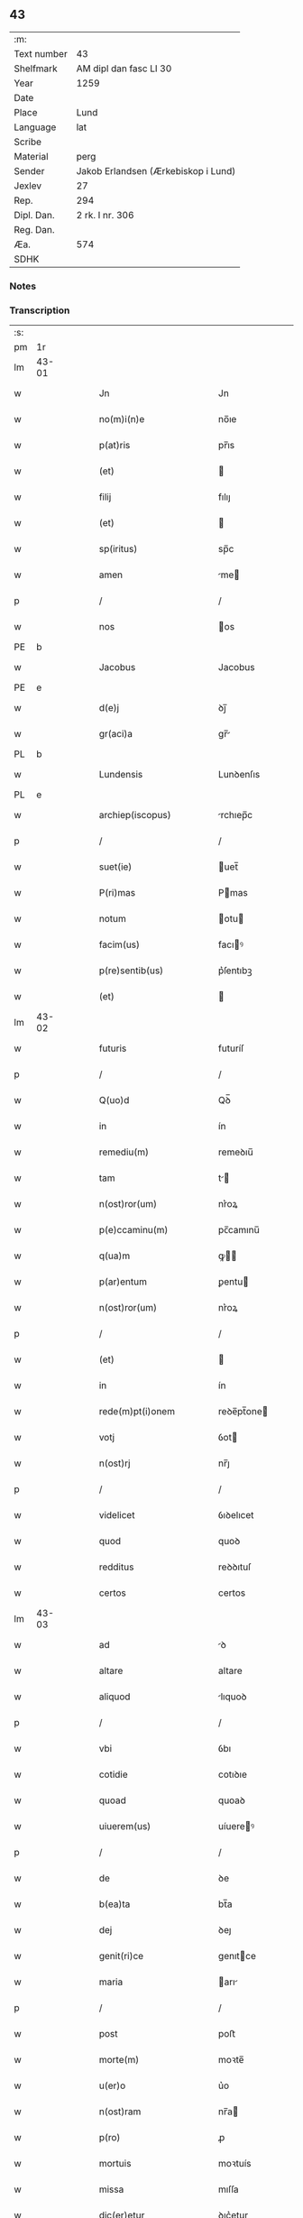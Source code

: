 ** 43
| :m:         |                                     |
| Text number | 43                                  |
| Shelfmark   | AM dipl dan fasc LI 30              |
| Year        | 1259                                |
| Date        |                                     |
| Place       | Lund                                |
| Language    | lat                                 |
| Scribe      |                                     |
| Material    | perg                                |
| Sender      | Jakob Erlandsen (Ærkebiskop i Lund) |
| Jexlev      | 27                                  |
| Rep.        | 294                                 |
| Dipl. Dan.  | 2 rk. I nr. 306                     |
| Reg. Dan.   |                                     |
| Æa.         | 574                                 |
| SDHK        |                                     |

*** Notes


*** Transcription
| :s: |       |   |   |   |   |                                                                       |                                                                 |   |   |   |   |     |   |   |    |             |
| pm  | 1r    |   |   |   |   |                                                                       |                                                                 |   |   |   |   |     |   |   |    |             |
| lm  | 43-01 |   |   |   |   |                                                                       |                                                                 |   |   |   |   |     |   |   |    |             |
| w   |       |   |   |   |   | Jn                                                                    | Jn                                                              |   |   |   |   | lat |   |   |    |       43-01 |
| w   |       |   |   |   |   | no(m)i(n)e                                                            | no̅ıe                                                            |   |   |   |   | lat |   |   |    |       43-01 |
| w   |       |   |   |   |   | p(at)ris                                                              | pr̅ıs                                                            |   |   |   |   | lat |   |   |    |       43-01 |
| w   |       |   |   |   |   | (et)                                                                  |                                                                |   |   |   |   | lat |   |   |    |       43-01 |
| w   |       |   |   |   |   | filij                                                                 | fılıȷ                                                           |   |   |   |   | lat |   |   |    |       43-01 |
| w   |       |   |   |   |   | (et)                                                                  |                                                                |   |   |   |   | lat |   |   |    |       43-01 |
| w   |       |   |   |   |   | sp(iritus)                                                            | sp̅c                                                             |   |   |   |   | lat |   |   |    |       43-01 |
| w   |       |   |   |   |   | amen                                                                  | me                                                            |   |   |   |   | lat |   |   |    |       43-01 |
| p   |       |   |   |   |   | /                                                                     | /                                                               |   |   |   |   | lat |   |   |    |       43-01 |
| w   |       |   |   |   |   | nos                                                                   | os                                                             |   |   |   |   | lat |   |   |    |       43-01 |
| PE  | b     |   |   |   |   |                                                                       |                                                                 |   |   |   |   |     |   |   |    |             |
| w   |       |   |   |   |   | Jacobus                                                               | Jacobus                                                         |   |   |   |   | lat |   |   |    |       43-01 |
| PE  | e     |   |   |   |   |                                                                       |                                                                 |   |   |   |   |     |   |   |    |             |
| w   |       |   |   |   |   | d(e)j                                                                 | ꝺȷ̅                                                              |   |   |   |   | lat |   |   |    |       43-01 |
| w   |       |   |   |   |   | gr(aci)a                                                              | gr̅                                                             |   |   |   |   | lat |   |   |    |       43-01 |
| PL  | b     |   |   |   |   |                                                                       |                                                                 |   |   |   |   |     |   |   |    |             |
| w   |       |   |   |   |   | Lundensis                                                             | Lunꝺenſıs                                                       |   |   |   |   | lat |   |   |    |       43-01 |
| PL  | e     |   |   |   |   |                                                                       |                                                                 |   |   |   |   |     |   |   |    |             |
| w   |       |   |   |   |   | archiep(iscopus)                                                      | rchıep̅c                                                        |   |   |   |   | lat |   |   |    |       43-01 |
| p   |       |   |   |   |   | /                                                                     | /                                                               |   |   |   |   | lat |   |   |    |       43-01 |
| w   |       |   |   |   |   | suet(ie)                                                              | uet̅                                                            |   |   |   |   | lat |   |   |    |       43-01 |
| w   |       |   |   |   |   | P(ri)mas                                                              | Pmas                                                           |   |   |   |   | lat |   |   |    |       43-01 |
| w   |       |   |   |   |   | notum                                                                 | otu                                                           |   |   |   |   | lat |   |   |    |       43-01 |
| w   |       |   |   |   |   | facim(us)                                                             | facıꝰ                                                          |   |   |   |   | lat |   |   |    |       43-01 |
| w   |       |   |   |   |   | p(re)sentib(us)                                                       | p͛ſentıbꝫ                                                        |   |   |   |   | lat |   |   |    |       43-01 |
| w   |       |   |   |   |   | (et)                                                                  |                                                                |   |   |   |   | lat |   |   |    |       43-01 |
| lm  | 43-02 |   |   |   |   |                                                                       |                                                                 |   |   |   |   |     |   |   |    |             |
| w   |       |   |   |   |   | futuris                                                               | futuríſ                                                         |   |   |   |   | lat |   |   |    |       43-02 |
| p   |       |   |   |   |   | /                                                                     | /                                                               |   |   |   |   | lat |   |   |    |       43-02 |
| w   |       |   |   |   |   | Q(uo)d                                                                | Qꝺ̅                                                              |   |   |   |   | lat |   |   |    |       43-02 |
| w   |       |   |   |   |   | in                                                                    | ín                                                              |   |   |   |   | lat |   |   |    |       43-02 |
| w   |       |   |   |   |   | remediu(m)                                                            | remeꝺıu̅                                                         |   |   |   |   | lat |   |   |    |       43-02 |
| w   |       |   |   |   |   | tam                                                                   | t                                                             |   |   |   |   | lat |   |   |    |       43-02 |
| w   |       |   |   |   |   | n(ost)ror(um)                                                         | nr͛oꝝ                                                            |   |   |   |   | lat |   |   |    |       43-02 |
| w   |       |   |   |   |   | p(e)ccaminu(m)                                                        | pc̅camınu̅                                                        |   |   |   |   | lat |   |   |    |       43-02 |
| w   |       |   |   |   |   | q(ua)m                                                                | ꝙ                                                             |   |   |   |   | lat |   |   |    |       43-02 |
| w   |       |   |   |   |   | p(ar)entum                                                            | ꝑentu                                                          |   |   |   |   | lat |   |   |    |       43-02 |
| w   |       |   |   |   |   | n(ost)ror(um)                                                         | nr͛oꝝ                                                            |   |   |   |   | lat |   |   |    |       43-02 |
| p   |       |   |   |   |   | /                                                                     | /                                                               |   |   |   |   | lat |   |   |    |       43-02 |
| w   |       |   |   |   |   | (et)                                                                  |                                                                |   |   |   |   | lat |   |   |    |       43-02 |
| w   |       |   |   |   |   | in                                                                    | ín                                                              |   |   |   |   | lat |   |   |    |       43-02 |
| w   |       |   |   |   |   | rede(m)pt(i)onem                                                      | reꝺe̅pt̅one                                                      |   |   |   |   | lat |   |   |    |       43-02 |
| w   |       |   |   |   |   | votj                                                                  | ỽot                                                            |   |   |   |   | lat |   |   |    |       43-02 |
| w   |       |   |   |   |   | n(ost)rj                                                              | nr̅ȷ                                                             |   |   |   |   | lat |   |   |    |       43-02 |
| p   |       |   |   |   |   | /                                                                     | /                                                               |   |   |   |   | lat |   |   |    |       43-02 |
| w   |       |   |   |   |   | videlicet                                                             | ỽıꝺelıcet                                                       |   |   |   |   | lat |   |   |    |       43-02 |
| w   |       |   |   |   |   | quod                                                                  | quoꝺ                                                            |   |   |   |   | lat |   |   |    |       43-02 |
| w   |       |   |   |   |   | redditus                                                              | reꝺꝺıtuſ                                                        |   |   |   |   | lat |   |   |    |       43-02 |
| w   |       |   |   |   |   | certos                                                                | certos                                                          |   |   |   |   | lat |   |   |    |       43-02 |
| lm  | 43-03 |   |   |   |   |                                                                       |                                                                 |   |   |   |   |     |   |   |    |             |
| w   |       |   |   |   |   | ad                                                                    | ꝺ                                                              |   |   |   |   | lat |   |   |    |       43-03 |
| w   |       |   |   |   |   | altare                                                                | altare                                                          |   |   |   |   | lat |   |   |    |       43-03 |
| w   |       |   |   |   |   | aliquod                                                               | lıquoꝺ                                                         |   |   |   |   | lat |   |   |    |       43-03 |
| p   |       |   |   |   |   | /                                                                     | /                                                               |   |   |   |   | lat |   |   |    |       43-03 |
| w   |       |   |   |   |   | vbi                                                                   | ỽbı                                                             |   |   |   |   | lat |   |   |    |       43-03 |
| w   |       |   |   |   |   | cotidie                                                               | cotıꝺıe                                                         |   |   |   |   | lat |   |   |    |       43-03 |
| w   |       |   |   |   |   | quoad                                                                 | quoaꝺ                                                           |   |   |   |   | lat |   |   | =  |       43-03 |
| w   |       |   |   |   |   | uiuerem(us)                                                           | uíuereꝰ                                                        |   |   |   |   | lat |   |   | == |       43-03 |
| p   |       |   |   |   |   | /                                                                     | /                                                               |   |   |   |   | lat |   |   |    |       43-03 |
| w   |       |   |   |   |   | de                                                                    | ꝺe                                                              |   |   |   |   | lat |   |   |    |       43-03 |
| w   |       |   |   |   |   | b(ea)ta                                                               | bt̅a                                                             |   |   |   |   | lat |   |   |    |       43-03 |
| w   |       |   |   |   |   | dej                                                                   | ꝺeȷ                                                             |   |   |   |   | lat |   |   |    |       43-03 |
| w   |       |   |   |   |   | genit(ri)ce                                                           | genıtce                                                        |   |   |   |   | lat |   |   |    |       43-03 |
| w   |       |   |   |   |   | maria                                                                 | arı                                                           |   |   |   |   | lat |   |   |    |       43-03 |
| p   |       |   |   |   |   | /                                                                     | /                                                               |   |   |   |   | lat |   |   |    |       43-03 |
| w   |       |   |   |   |   | post                                                                  | poﬅ                                                             |   |   |   |   | lat |   |   |    |       43-03 |
| w   |       |   |   |   |   | morte(m)                                                              | moꝛte̅                                                           |   |   |   |   | lat |   |   |    |       43-03 |
| w   |       |   |   |   |   | u(er)o                                                                | u͛o                                                              |   |   |   |   | lat |   |   |    |       43-03 |
| w   |       |   |   |   |   | n(ost)ram                                                             | nr̅a                                                            |   |   |   |   | lat |   |   |    |       43-03 |
| w   |       |   |   |   |   | p(ro)                                                                 | ꝓ                                                               |   |   |   |   | lat |   |   |    |       43-03 |
| w   |       |   |   |   |   | mortuis                                                               | moꝛtuís                                                         |   |   |   |   | lat |   |   |    |       43-03 |
| w   |       |   |   |   |   | missa                                                                 | mıſſa                                                           |   |   |   |   | lat |   |   |    |       43-03 |
| w   |       |   |   |   |   | dic(er)etur                                                           | ꝺıc͛etur                                                         |   |   |   |   | lat |   |   |    |       43-03 |
| p   |       |   |   |   |   | /                                                                     | /                                                               |   |   |   |   | lat |   |   |    |       43-03 |
| w   |       |   |   |   |   | assigna-¦rem(us)                                                      | ſſıgn-¦reꝰ                                                   |   |   |   |   | lat |   |   |    | 43-03—43-04 |
| w   |       |   |   |   |   | ad                                                                    | ꝺ                                                              |   |   |   |   | lat |   |   |    |       43-04 |
| w   |       |   |   |   |   | honore(m)                                                             | honoꝛe̅                                                          |   |   |   |   | lat |   |   |    |       43-04 |
| w   |       |   |   |   |   | (et)                                                                  |                                                                |   |   |   |   | lat |   |   |    |       43-04 |
| w   |       |   |   |   |   | Laude(m)                                                              | Lauꝺe̅                                                           |   |   |   |   | lat |   |   |    |       43-04 |
| w   |       |   |   |   |   | d(e)j                                                                 | ꝺ̅ȷ                                                              |   |   |   |   | lat |   |   |    |       43-04 |
| w   |       |   |   |   |   | (et)                                                                  |                                                                |   |   |   |   | lat |   |   |    |       43-04 |
| w   |       |   |   |   |   | eiusdem                                                               | eıuſꝺe                                                         |   |   |   |   | lat |   |   |    |       43-04 |
| w   |       |   |   |   |   | b(ea)te                                                               | bt̅e                                                             |   |   |   |   | lat |   |   |    |       43-04 |
| w   |       |   |   |   |   | v(ir)ginis                                                            | ỽgínís                                                         |   |   |   |   | lat |   |   |    |       43-04 |
| p   |       |   |   |   |   | /                                                                     | /                                                               |   |   |   |   | lat |   |   |    |       43-04 |
| w   |       |   |   |   |   | ac                                                                    | c                                                              |   |   |   |   | lat |   |   |    |       43-04 |
| w   |       |   |   |   |   | b(ea)tor(um)                                                          | bt̅oꝝ                                                            |   |   |   |   | lat |   |   |    |       43-04 |
| p   |       |   |   |   |   | /                                                                     | /                                                               |   |   |   |   | lat |   |   |    |       43-04 |
| w   |       |   |   |   |   | Laurencij                                                             | Lurencıȷ                                                       |   |   |   |   | lat |   |   |    |       43-04 |
| w   |       |   |   |   |   | m(a)r(tyris)                                                          | r                                                             |   |   |   |   | lat |   |   |    |       43-04 |
| p   |       |   |   |   |   | .                                                                     | .                                                               |   |   |   |   | lat |   |   |    |       43-04 |
| w   |       |   |   |   |   | nicolai                                                               | ıcolaı                                                         |   |   |   |   | lat |   |   |    |       43-04 |
| w   |       |   |   |   |   | (et)                                                                  |                                                                |   |   |   |   | lat |   |   |    |       43-04 |
| w   |       |   |   |   |   | francisci                                                             | francıſcı                                                       |   |   |   |   | lat |   |   |    |       43-04 |
| w   |       |   |   |   |   | confessor(um)                                                         | confeſſoꝝ                                                       |   |   |   |   | lat |   |   |    |       43-04 |
| p   |       |   |   |   |   | .                                                                     | .                                                               |   |   |   |   | lat |   |   |    |       43-04 |
| w   |       |   |   |   |   | kat(er)ine                                                            | kat͛ıne                                                          |   |   |   |   | lat |   |   |    |       43-04 |
| w   |       |   |   |   |   | (et)                                                                  |                                                                |   |   |   |   | lat |   |   |    |       43-04 |
| w   |       |   |   |   |   | clare                                                                 | clare                                                           |   |   |   |   | lat |   |   |    |       43-04 |
| w   |       |   |   |   |   | v(ir)ginum                                                            | ỽgınu                                                         |   |   |   |   | lat |   |   |    |       43-04 |
| lm  | 43-05 |   |   |   |   |                                                                       |                                                                 |   |   |   |   |     |   |   |    |             |
| w   |       |   |   |   |   | atq(ue)                                                               | tqꝫ                                                            |   |   |   |   | lat |   |   |    |       43-05 |
| w   |       |   |   |   |   | alior(um)                                                             | lıoꝝ                                                           |   |   |   |   | lat |   |   |    |       43-05 |
| w   |       |   |   |   |   | pat(ro)nor(um)                                                        | patͦnoꝝ                                                          |   |   |   |   | lat |   |   |    |       43-05 |
| w   |       |   |   |   |   | n(ost)ror(um)                                                         | nr͛oꝝ                                                            |   |   |   |   | lat |   |   |    |       43-05 |
| w   |       |   |   |   |   | (et)                                                                  |                                                                |   |   |   |   | lat |   |   |    |       43-05 |
| w   |       |   |   |   |   | o(mniu)m                                                              | o̅                                                              |   |   |   |   | lat |   |   |    |       43-05 |
| w   |       |   |   |   |   | s(an)c(t)or(um)                                                       | ſc̅oꝝ                                                            |   |   |   |   | lat |   |   |    |       43-05 |
| p   |       |   |   |   |   | /                                                                     | /                                                               |   |   |   |   | lat |   |   |    |       43-05 |
| w   |       |   |   |   |   | monast(er)io                                                          | onaſt͛ıo                                                        |   |   |   |   | lat |   |   |    |       43-05 |
| w   |       |   |   |   |   | soror(um)                                                             | soroꝝ                                                           |   |   |   |   | lat |   |   |    |       43-05 |
| w   |       |   |   |   |   | Ordinis                                                               | Orꝺínís                                                         |   |   |   |   | lat |   |   |    |       43-05 |
| w   |       |   |   |   |   | s(an)c(t)i                                                            | ſc̅ı                                                             |   |   |   |   | lat |   |   |    |       43-05 |
| w   |       |   |   |   |   | Damianj                                                               | Damín                                                         |   |   |   |   | lat |   |   |    |       43-05 |
| p   |       |   |   |   |   | /                                                                     | /                                                               |   |   |   |   | lat |   |   |    |       43-05 |
| PL  | b     |   |   |   |   |                                                                       |                                                                 |   |   |   |   |     |   |   |    |             |
| w   |       |   |   |   |   | Roskildis                                                             | Roskılꝺıs                                                       |   |   |   |   | lat |   |   |    |       43-05 |
| PL  | e     |   |   |   |   |                                                                       |                                                                 |   |   |   |   |     |   |   |    |             |
| w   |       |   |   |   |   | reclusar(um)                                                          | recluſaꝝ                                                        |   |   |   |   | lat |   |   |    |       43-05 |
| p   |       |   |   |   |   | /                                                                     | /                                                               |   |   |   |   | lat |   |   |    |       43-05 |
| w   |       |   |   |   |   | om(n)ia                                                               | om̅ıa                                                            |   |   |   |   | lat |   |   |    |       43-05 |
| w   |       |   |   |   |   | bona                                                                  | bona                                                            |   |   |   |   | lat |   |   |    |       43-05 |
| w   |       |   |   |   |   | n(ost)ra                                                              | nr̅a                                                             |   |   |   |   | lat |   |   |    |       43-05 |
| w   |       |   |   |   |   | mob(i)lia                                                             | obl̅ıa                                                          |   |   |   |   | lat |   |   |    |       43-05 |
| w   |       |   |   |   |   | (et)                                                                  |                                                                |   |   |   |   | lat |   |   |    |       43-05 |
| w   |       |   |   |   |   | i(n)mob(i)lia                                                         | ı̅mobl̅ıa                                                         |   |   |   |   | lat |   |   |    |       43-05 |
| lm  | 43-06 |   |   |   |   |                                                                       |                                                                 |   |   |   |   |     |   |   |    |             |
| w   |       |   |   |   |   | que                                                                   | que                                                             |   |   |   |   | lat |   |   |    |       43-06 |
| w   |       |   |   |   |   | titulo                                                                | tıtulo                                                          |   |   |   |   | lat |   |   |    |       43-06 |
| w   |       |   |   |   |   | p(er)mutat(i)o(n)is                                                   | ꝑmutat̅oıs                                                       |   |   |   |   | lat |   |   |    |       43-06 |
| w   |       |   |   |   |   | pro                                                                   | pro                                                             |   |   |   |   | lat |   |   |    |       43-06 |
| w   |       |   |   |   |   | bonis                                                                 | bonís                                                           |   |   |   |   | lat |   |   |    |       43-06 |
| w   |       |   |   |   |   | n(ost)ris                                                             | nr̅ıs                                                            |   |   |   |   | lat |   |   |    |       43-06 |
| w   |       |   |   |   |   | pat(ri)mo(n)ialib(us)                                                 | patmo̅ıalıbꝫ                                                    |   |   |   |   | lat |   |   |    |       43-06 |
| p   |       |   |   |   |   | /                                                                     | /                                                               |   |   |   |   | lat |   |   |    |       43-06 |
| w   |       |   |   |   |   | de                                                                    | ꝺe                                                              |   |   |   |   | lat |   |   |    |       43-06 |
| w   |       |   |   |   |   | d(omi)no                                                              | ꝺn̅o                                                             |   |   |   |   | lat |   |   |    |       43-06 |
| PE  | b     |   |   |   |   |                                                                       |                                                                 |   |   |   |   |     |   |   |    |             |
| w   |       |   |   |   |   | Esb(er)no                                                             | sb̅no                                                           |   |   |   |   | lat |   |   |    |       43-06 |
| w   |       |   |   |   |   | Woghen                                                                | Woghe                                                          |   |   |   |   | lat |   |   |    |       43-06 |
| w   |       |   |   |   |   | sun                                                                   | ſu                                                             |   |   |   |   | lat |   |   |    |       43-06 |
| PE  | e     |   |   |   |   |                                                                       |                                                                 |   |   |   |   |     |   |   |    |             |
| p   |       |   |   |   |   | /                                                                     | /                                                               |   |   |   |   | lat |   |   |    |       43-06 |
| w   |       |   |   |   |   | i(n)                                                                  | ı̅                                                               |   |   |   |   | lat |   |   |    |       43-06 |
| w   |       |   |   |   |   | dyocesi                                                               | ꝺẏoceſı                                                         |   |   |   |   | lat |   |   |    |       43-06 |
| PL  | b     |   |   |   |   |                                                                       |                                                                 |   |   |   |   |     |   |   |    |             |
| w   |       |   |   |   |   | Roskilden(si)                                                         | Roskılꝺe̅                                                       |   |   |   |   | lat |   |   |    |       43-06 |
| PL  | e     |   |   |   |   |                                                                       |                                                                 |   |   |   |   |     |   |   |    |             |
| p   |       |   |   |   |   | /                                                                     | /                                                               |   |   |   |   | lat |   |   |    |       43-06 |
| w   |       |   |   |   |   | Jn                                                                    | Jn                                                              |   |   |   |   | lat |   |   |    |       43-06 |
| PL  | b     |   |   |   |   |                                                                       |                                                                 |   |   |   |   |     |   |   |    |             |
| w   |       |   |   |   |   | Flackæbiargsh(eret)                                                   | Flackæbıargſh͛                                                  |   |   |   |   | lat |   |   |    |       43-06 |
| PL  | e     |   |   |   |   |                                                                       |                                                                 |   |   |   |   |     |   |   |    |             |
| p   |       |   |   |   |   | /                                                                     | /                                                               |   |   |   |   | lat |   |   |    |       43-06 |
| w   |       |   |   |   |   | !silicet¡                                                             | !ſılıcet¡                                                       |   |   |   |   | lat |   |   |    |       43-06 |
| p   |       |   |   |   |   | /                                                                     | /                                                               |   |   |   |   | lat |   |   |    |       43-06 |
| lm  | 43-07 |   |   |   |   |                                                                       |                                                                 |   |   |   |   |     |   |   |    |             |
| PL  | b     |   |   |   |   |                                                                       |                                                                 |   |   |   |   |     |   |   |    |             |
| w   |       |   |   |   |   | Walængswith                                                           | Walængswıth                                                     |   |   |   |   | lat |   |   |    |       43-07 |
| PL  | e     |   |   |   |   |                                                                       |                                                                 |   |   |   |   |     |   |   |    |             |
| w   |       |   |   |   |   | cum                                                                   | cu                                                             |   |   |   |   | lat |   |   |    |       43-07 |
| w   |       |   |   |   |   | molendino                                                             | molenꝺíno                                                       |   |   |   |   | lat |   |   |    |       43-07 |
| w   |       |   |   |   |   | ibidem                                                                | ıbıꝺe                                                          |   |   |   |   | lat |   |   |    |       43-07 |
| w   |       |   |   |   |   | sito                                                                  | ſıto                                                            |   |   |   |   | lat |   |   |    |       43-07 |
| p   |       |   |   |   |   | /                                                                     | /                                                               |   |   |   |   | lat |   |   |    |       43-07 |
| PL  | b     |   |   |   |   |                                                                       |                                                                 |   |   |   |   |     |   |   |    |             |
| w   |       |   |   |   |   | Wiflæthorp                                                            | Wıflæthoꝛp                                                      |   |   |   |   | lat |   |   |    |       43-07 |
| PL  | e     |   |   |   |   |                                                                       |                                                                 |   |   |   |   |     |   |   |    |             |
| p   |       |   |   |   |   | .                                                                     | .                                                               |   |   |   |   | lat |   |   |    |       43-07 |
| PL  | b     |   |   |   |   |                                                                       |                                                                 |   |   |   |   |     |   |   |    |             |
| w   |       |   |   |   |   | Lund                                                                  | Lunꝺ                                                            |   |   |   |   | lat |   |   |    |       43-07 |
| PL  | e     |   |   |   |   |                                                                       |                                                                 |   |   |   |   |     |   |   |    |             |
| p   |       |   |   |   |   | .                                                                     | .                                                               |   |   |   |   | lat |   |   |    |       43-07 |
| PL  | b     |   |   |   |   |                                                                       |                                                                 |   |   |   |   |     |   |   |    |             |
| w   |       |   |   |   |   | hølløsæ                                                               | hølløſæ                                                         |   |   |   |   | lat |   |   |    |       43-07 |
| PL  | e     |   |   |   |   |                                                                       |                                                                 |   |   |   |   |     |   |   |    |             |
| p   |       |   |   |   |   | .                                                                     | .                                                               |   |   |   |   | lat |   |   |    |       43-07 |
| PL  | b     |   |   |   |   |                                                                       |                                                                 |   |   |   |   |     |   |   |    |             |
| w   |       |   |   |   |   | Snesløf                                                               | Sneſløf                                                         |   |   |   |   | lat |   |   |    |       43-07 |
| PL  | e     |   |   |   |   |                                                                       |                                                                 |   |   |   |   |     |   |   |    |             |
| p   |       |   |   |   |   | .                                                                     | .                                                               |   |   |   |   | lat |   |   |    |       43-07 |
| PL  | b     |   |   |   |   |                                                                       |                                                                 |   |   |   |   |     |   |   |    |             |
| w   |       |   |   |   |   | Thorstorp                                                             | Thoꝛſtoꝛp                                                       |   |   |   |   | lat |   |   |    |       43-07 |
| PL  | e     |   |   |   |   |                                                                       |                                                                 |   |   |   |   |     |   |   |    |             |
| p   |       |   |   |   |   | .                                                                     | .                                                               |   |   |   |   | lat |   |   |    |       43-07 |
| PL  | b     |   |   |   |   |                                                                       |                                                                 |   |   |   |   |     |   |   |    |             |
| w   |       |   |   |   |   | Akethorp                                                              | kethoꝛp                                                        |   |   |   |   | lat |   |   |    |       43-07 |
| PL  | e     |   |   |   |   |                                                                       |                                                                 |   |   |   |   |     |   |   |    |             |
| p   |       |   |   |   |   | .                                                                     | .                                                               |   |   |   |   | lat |   |   |    |       43-07 |
| PL  | b     |   |   |   |   |                                                                       |                                                                 |   |   |   |   |     |   |   |    |             |
| w   |       |   |   |   |   | brotæscogh                                                            | brotæſcogh                                                      |   |   |   |   | lat |   |   |    |       43-07 |
| PL  | e     |   |   |   |   |                                                                       |                                                                 |   |   |   |   |     |   |   |    |             |
| p   |       |   |   |   |   | .                                                                     | .                                                               |   |   |   |   | lat |   |   |    |       43-07 |
| PL  | b     |   |   |   |   |                                                                       |                                                                 |   |   |   |   |     |   |   |    |             |
| w   |       |   |   |   |   | flintæthorp                                                           | flíntæthoꝛp                                                     |   |   |   |   | lat |   |   |    |       43-07 |
| PL  | e     |   |   |   |   |                                                                       |                                                                 |   |   |   |   |     |   |   |    |             |
| p   |       |   |   |   |   | .                                                                     | .                                                               |   |   |   |   | lat |   |   |    |       43-07 |
| PL  | b     |   |   |   |   |                                                                       |                                                                 |   |   |   |   |     |   |   |    |             |
| w   |       |   |   |   |   | Lynd-¦holm                                                            | Lẏnd-¦hol                                                      |   |   |   |   | lat |   |   |    | 43-07—43-08 |
| PL  | e     |   |   |   |   |                                                                       |                                                                 |   |   |   |   |     |   |   |    |             |
| p   |       |   |   |   |   |                                                                      |                                                                |   |   |   |   | lat |   |   |    |       43-08 |
| w   |       |   |   |   |   | adepti                                                                | ꝺeptí                                                          |   |   |   |   | lat |   |   |    |       43-08 |
| w   |       |   |   |   |   | sum(us)                                                               | ſuꝰ                                                            |   |   |   |   | lat |   |   |    |       43-08 |
| w   |       |   |   |   |   | conferim(us)                                                          | conferıꝰ                                                       |   |   |   |   | lat |   |   |    |       43-08 |
| w   |       |   |   |   |   | (et)                                                                  |                                                                |   |   |   |   | lat |   |   |    |       43-08 |
| w   |       |   |   |   |   | scøtamus                                                              | ſcøtmus                                                        |   |   |   |   | lat |   |   |    |       43-08 |
| w   |       |   |   |   |   | siue                                                                  | ſıue                                                            |   |   |   |   | lat |   |   |    |       43-08 |
| w   |       |   |   |   |   | p(er)                                                                 | ꝑ                                                               |   |   |   |   | lat |   |   |    |       43-08 |
| w   |       |   |   |   |   | scøtat(i)onem                                                         | ſcøtt̅one                                                      |   |   |   |   | lat |   |   |    |       43-08 |
| w   |       |   |   |   |   | tradimus                                                              | traꝺımus                                                        |   |   |   |   | lat |   |   |    |       43-08 |
| w   |       |   |   |   |   | iure                                                                  | ıure                                                            |   |   |   |   | lat |   |   |    |       43-08 |
| w   |       |   |   |   |   | p(er)petuo                                                            | ꝑpetuo                                                          |   |   |   |   | lat |   |   |    |       43-08 |
| w   |       |   |   |   |   | possid(e)nda                                                          | poſſıꝺn̅ꝺ                                                       |   |   |   |   | lat |   |   |    |       43-08 |
| p   |       |   |   |   |   | /                                                                     | /                                                               |   |   |   |   | lat |   |   |    |       43-08 |
| w   |       |   |   |   |   | Tali                                                                  | Tlı                                                            |   |   |   |   | lat |   |   |    |       43-08 |
| w   |       |   |   |   |   | condit(i)one                                                          | conꝺıt̅one                                                       |   |   |   |   | lat |   |   |    |       43-08 |
| w   |       |   |   |   |   | int(er)posita                                                         | ınt͛poſıta                                                       |   |   |   |   | lat |   |   |    |       43-08 |
| p   |       |   |   |   |   | /                                                                     | /                                                               |   |   |   |   | lat |   |   |    |       43-08 |
| w   |       |   |   |   |   | vt                                                                    | ỽt                                                              |   |   |   |   | lat |   |   | =  |       43-08 |
| w   |       |   |   |   |   | tam                                                                   | t                                                             |   |   |   |   | lat |   |   | == |       43-08 |
| w   |       |   |   |   |   | fr(atr)es                                                             | fr͛es                                                            |   |   |   |   | lat |   |   |    |       43-08 |
| lm  | 43-09 |   |   |   |   |                                                                       |                                                                 |   |   |   |   |     |   |   |    |             |
| w   |       |   |   |   |   | de                                                                    | ꝺe                                                              |   |   |   |   | lat |   |   |    |       43-09 |
| w   |       |   |   |   |   | ordine                                                                | oꝛꝺíne                                                          |   |   |   |   | lat |   |   |    |       43-09 |
| w   |       |   |   |   |   | minor(um)                                                             | ınoꝝ                                                           |   |   |   |   | lat |   |   |    |       43-09 |
| p   |       |   |   |   |   | /                                                                     | /                                                               |   |   |   |   | lat |   |   |    |       43-09 |
| w   |       |   |   |   |   | seu                                                                   | ſeu                                                             |   |   |   |   | lat |   |   |    |       43-09 |
| w   |       |   |   |   |   | capp(e)llani                                                          | call̅aní                                                        |   |   |   |   | lat |   |   |    |       43-09 |
| w   |       |   |   |   |   | quicu(m)q(ue)                                                         | quıcu̅qꝫ                                                         |   |   |   |   | lat |   |   |    |       43-09 |
| w   |       |   |   |   |   | in                                                                    | ın                                                              |   |   |   |   | lat |   |   |    |       43-09 |
| w   |       |   |   |   |   | d(i)c(t)o                                                             | ꝺc̅o                                                             |   |   |   |   | lat |   |   |    |       43-09 |
| w   |       |   |   |   |   | monast(er)io                                                          | monaſt͛ıo                                                        |   |   |   |   | lat |   |   |    |       43-09 |
| w   |       |   |   |   |   | celebrantes                                                           | celebranteſ                                                     |   |   |   |   | lat |   |   |    |       43-09 |
| p   |       |   |   |   |   | /                                                                     | /                                                               |   |   |   |   | lat |   |   |    |       43-09 |
| w   |       |   |   |   |   | q(ua)m                                                                | q                                                             |   |   |   |   | lat |   |   |    |       43-09 |
| w   |       |   |   |   |   | sorores                                                               | ſoroꝛeſ                                                         |   |   |   |   | lat |   |   |    |       43-09 |
| w   |       |   |   |   |   | ip(s)e                                                                | ıp̅e                                                             |   |   |   |   | lat |   |   |    |       43-09 |
| w   |       |   |   |   |   | i(n)                                                                  | ı̅                                                               |   |   |   |   | lat |   |   |    |       43-09 |
| w   |       |   |   |   |   | missis                                                                | ıſſıs                                                          |   |   |   |   | lat |   |   |    |       43-09 |
| w   |       |   |   |   |   | pec(u)liarib(us)                                                      | pecl̅ıarıbꝫ                                                      |   |   |   |   | lat |   |   |    |       43-09 |
| p   |       |   |   |   |   | /                                                                     | /                                                               |   |   |   |   | lat |   |   |    |       43-09 |
| w   |       |   |   |   |   | v(e)l                                                                 | ỽl̅                                                              |   |   |   |   | lat |   |   |    |       43-09 |
| w   |       |   |   |   |   | (con)uentualib(us)                                                    | ꝯuentualıbꝫ                                                     |   |   |   |   | lat |   |   |    |       43-09 |
| w   |       |   |   |   |   | n(ost)ri                                                              | nr̅ı                                                             |   |   |   |   | lat |   |   |    |       43-09 |
| w   |       |   |   |   |   | memori-¦am                                                            | memoꝛí-¦                                                      |   |   |   |   | lat |   |   |    | 43-09—43-10 |
| w   |       |   |   |   |   | tam                                                                   | t                                                             |   |   |   |   | lat |   |   |    |       43-10 |
| w   |       |   |   |   |   | i(n)                                                                  | ı̅                                                               |   |   |   |   | lat |   |   |    |       43-10 |
| w   |       |   |   |   |   | uita                                                                  | uít                                                            |   |   |   |   | lat |   |   |    |       43-10 |
| w   |       |   |   |   |   | q(ua)m                                                                | q                                                             |   |   |   |   | lat |   |   |    |       43-10 |
| w   |       |   |   |   |   | post                                                                  | poﬅ                                                             |   |   |   |   | lat |   |   |    |       43-10 |
| w   |       |   |   |   |   | morte(m)                                                              | moꝛte̅                                                           |   |   |   |   | lat |   |   |    |       43-10 |
| w   |       |   |   |   |   | h(abe)re                                                              | hr̅e                                                             |   |   |   |   | lat |   |   |    |       43-10 |
| w   |       |   |   |   |   | studeant                                                              | ﬅuꝺent                                                         |   |   |   |   | lat |   |   |    |       43-10 |
| w   |       |   |   |   |   | i(n)                                                                  | ı̅                                                               |   |   |   |   | lat |   |   |    |       43-10 |
| w   |       |   |   |   |   | canone                                                                | canone                                                          |   |   |   |   | lat |   |   |    |       43-10 |
| w   |       |   |   |   |   | incessant(er)                                                         | ínceſſant͛                                                       |   |   |   |   | lat |   |   |    |       43-10 |
| p   |       |   |   |   |   | .                                                                     | .                                                               |   |   |   |   | lat |   |   |    |       43-10 |
| w   |       |   |   |   |   | ac                                                                    | c                                                              |   |   |   |   | lat |   |   |    |       43-10 |
| w   |       |   |   |   |   | eciam                                                                 | ecı                                                           |   |   |   |   | lat |   |   |    |       43-10 |
| w   |       |   |   |   |   | i(n)                                                                  | ı̅                                                               |   |   |   |   | lat |   |   |    |       43-10 |
| w   |       |   |   |   |   | coll(e)cta                                                            | coll̅a                                                          |   |   |   |   | lat |   |   |    |       43-10 |
| w   |       |   |   |   |   | aliqua                                                                | lıqua                                                          |   |   |   |   | lat |   |   |    |       43-10 |
| w   |       |   |   |   |   | Sp(eci)ali                                                            | Sp̅alí                                                           |   |   |   |   | lat |   |   |    |       43-10 |
| w   |       |   |   |   |   | quando                                                                | quanꝺo                                                          |   |   |   |   | lat |   |   |    |       43-10 |
| w   |       |   |   |   |   | possunt                                                               | poſſunt                                                         |   |   |   |   | lat |   |   |    |       43-10 |
| w   |       |   |   |   |   | (et)                                                                  |                                                                |   |   |   |   | lat |   |   |    |       43-10 |
| w   |       |   |   |   |   | ordinarij                                                             | oꝛꝺínaríȷ                                                       |   |   |   |   | lat |   |   |    |       43-10 |
| w   |       |   |   |   |   | eor(um)                                                               | eoꝝ                                                             |   |   |   |   | lat |   |   |    |       43-10 |
| w   |       |   |   |   |   | no-¦tula                                                              | no-¦tula                                                        |   |   |   |   | lat |   |   |    | 43-10—43-11 |
| w   |       |   |   |   |   | no(n)                                                                 | no̅                                                              |   |   |   |   | lat |   |   |    |       43-11 |
| w   |       |   |   |   |   | repugnat                                                              | repugnat                                                        |   |   |   |   | lat |   |   |    |       43-11 |
| p   |       |   |   |   |   | .                                                                     | .                                                               |   |   |   |   | lat |   |   |    |       43-11 |
| w   |       |   |   |   |   | necno(n)                                                              | ecno̅                                                           |   |   |   |   | lat |   |   |    |       43-11 |
| w   |       |   |   |   |   | eciam                                                                 | ecıa                                                           |   |   |   |   | lat |   |   |    |       43-11 |
| w   |       |   |   |   |   | vt                                                                    | ỽt                                                              |   |   |   |   | lat |   |   |    |       43-11 |
| w   |       |   |   |   |   | q(ua)n(do)                                                            | qn̅                                                              |   |   |   |   | lat |   |   |    |       43-11 |
| w   |       |   |   |   |   | possunt                                                               | poſſunt                                                         |   |   |   |   | lat |   |   |    |       43-11 |
| w   |       |   |   |   |   | p(re)textu                                                            | p͛textu                                                          |   |   |   |   | lat |   |   |    |       43-11 |
| w   |       |   |   |   |   | d(i)c(t)e                                                             | ꝺc̅e                                                             |   |   |   |   | lat |   |   |    |       43-11 |
| w   |       |   |   |   |   | elemosine                                                             | elemoſíne                                                       |   |   |   |   | lat |   |   |    |       43-11 |
| p   |       |   |   |   |   | /                                                                     | /                                                               |   |   |   |   | lat |   |   |    |       43-11 |
| w   |       |   |   |   |   | ac                                                                    | c                                                              |   |   |   |   | lat |   |   |    |       43-11 |
| w   |       |   |   |   |   | votj                                                                  | ỽot                                                            |   |   |   |   | lat |   |   |    |       43-11 |
| w   |       |   |   |   |   | n(ost)rj                                                              | nr̅ȷ                                                             |   |   |   |   | lat |   |   |    |       43-11 |
| w   |       |   |   |   |   | sup(ra)d(i)c(t)j                                                      | ſupꝺc̅ȷ                                                         |   |   |   |   | lat |   |   |    |       43-11 |
| p   |       |   |   |   |   | /                                                                     | /                                                               |   |   |   |   | lat |   |   |    |       43-11 |
| w   |       |   |   |   |   | cui(us)                                                               | cuıꝰ                                                            |   |   |   |   | lat |   |   |    |       43-11 |
| w   |       |   |   |   |   | complendi                                                             | complenꝺí                                                       |   |   |   |   | lat |   |   |    |       43-11 |
| w   |       |   |   |   |   | q(ua)ntum                                                             | qntu                                                          |   |   |   |   | lat |   |   |    |       43-11 |
| w   |       |   |   |   |   | possunt                                                               | poſſunt                                                         |   |   |   |   | lat |   |   |    |       43-11 |
| w   |       |   |   |   |   | desid(er)iu(m)                                                        | ꝺeſıꝺ͛ıu̅                                                         |   |   |   |   | lat |   |   |    |       43-11 |
| lm  | 43-12 |   |   |   |   |                                                                       |                                                                 |   |   |   |   |     |   |   |    |             |
| w   |       |   |   |   |   | eos                                                                   | eos                                                             |   |   |   |   | lat |   |   |    |       43-12 |
| w   |       |   |   |   |   | h(abe)re                                                              | hr̅e                                                             |   |   |   |   | lat |   |   |    |       43-12 |
| p   |       |   |   |   |   | .                                                                     | .                                                               |   |   |   |   | lat |   |   |    |       43-12 |
| w   |       |   |   |   |   | p(er)                                                                 | ꝑ                                                               |   |   |   |   | lat |   |   |    |       43-12 |
| w   |       |   |   |   |   | d(omi)n(u)m                                                           | ꝺn̅                                                             |   |   |   |   | lat |   |   |    |       43-12 |
| w   |       |   |   |   |   | ih(esu)m                                                              | ıh̅                                                             |   |   |   |   | lat |   |   |    |       43-12 |
| w   |       |   |   |   |   | attenci(us)                                                           | ttencı                                                        |   |   |   |   | lat |   |   |    |       43-12 |
| w   |       |   |   |   |   | obsecramus                                                            | obſecramus                                                      |   |   |   |   | lat |   |   |    |       43-12 |
| p   |       |   |   |   |   |                                                                      |                                                                |   |   |   |   | lat |   |   |    |       43-12 |
| w   |       |   |   |   |   | missam                                                                | ıſſa                                                          |   |   |   |   | lat |   |   |    |       43-12 |
| w   |       |   |   |   |   | de                                                                    | ꝺe                                                              |   |   |   |   | lat |   |   |    |       43-12 |
| w   |       |   |   |   |   | b(ea)ta                                                               | bt̅a                                                             |   |   |   |   | lat |   |   |    |       43-12 |
| w   |       |   |   |   |   | v(ir)gine                                                             | ỽgıne                                                          |   |   |   |   | lat |   |   |    |       43-12 |
| w   |       |   |   |   |   | maria                                                                 | aría                                                           |   |   |   |   | lat |   |   |    |       43-12 |
| w   |       |   |   |   |   | in                                                                    | ín                                                              |   |   |   |   | lat |   |   |    |       43-12 |
| w   |       |   |   |   |   | vita                                                                  | ỽıt                                                            |   |   |   |   | lat |   |   |    |       43-12 |
| w   |       |   |   |   |   | n(ost)ra                                                              | nr̅a                                                             |   |   |   |   | lat |   |   |    |       43-12 |
| w   |       |   |   |   |   | cu(m)                                                                 | cu̅                                                              |   |   |   |   | lat |   |   |    |       43-12 |
| w   |       |   |   |   |   | Sp(eci)ali                                                            | Sp̅alı                                                           |   |   |   |   | lat |   |   |    |       43-12 |
| w   |       |   |   |   |   | coll(e)cta                                                            | coll̅a                                                          |   |   |   |   | lat |   |   |    |       43-12 |
| p   |       |   |   |   |   | /                                                                     | /                                                               |   |   |   |   | lat |   |   |    |       43-12 |
| w   |       |   |   |   |   | pro                                                                   | pro                                                             |   |   |   |   | lat |   |   |    |       43-12 |
| w   |       |   |   |   |   | statu                                                                 | ﬅatu                                                            |   |   |   |   | lat |   |   |    |       43-12 |
| w   |       |   |   |   |   | n(ost)ro                                                              | nr͛o                                                             |   |   |   |   | lat |   |   |    |       43-12 |
| w   |       |   |   |   |   | in                                                                    | ín                                                              |   |   |   |   | lat |   |   |    |       43-12 |
| w   |       |   |   |   |   | incolatu                                                              | íncolatu                                                        |   |   |   |   | lat |   |   |    |       43-12 |
| w   |       |   |   |   |   | huj(us)                                                               | huȷꝰ                                                            |   |   |   |   | lat |   |   |    |       43-12 |
| w   |       |   |   |   |   | mi-¦serie                                                             | mí-¦ſerıe                                                       |   |   |   |   | lat |   |   |    | 43-12—43-13 |
| p   |       |   |   |   |   | /                                                                     | /                                                               |   |   |   |   | lat |   |   |    |       43-13 |
| w   |       |   |   |   |   | (et)                                                                  |                                                                |   |   |   |   | lat |   |   |    |       43-13 |
| w   |       |   |   |   |   | p(os)t                                                                | ptꝰ                                                             |   |   |   |   | lat |   |   |    |       43-13 |
| w   |       |   |   |   |   | mortem                                                                | moꝛte                                                          |   |   |   |   | lat |   |   |    |       43-13 |
| w   |       |   |   |   |   | n(ost)ram                                                             | nr͛a                                                            |   |   |   |   | lat |   |   |    |       43-13 |
| w   |       |   |   |   |   | pro                                                                   | pro                                                             |   |   |   |   | lat |   |   |    |       43-13 |
| w   |       |   |   |   |   | anima                                                                 | níma                                                           |   |   |   |   | lat |   |   |    |       43-13 |
| w   |       |   |   |   |   | n(ost)ra                                                              | nr̅a                                                             |   |   |   |   | lat |   |   |    |       43-13 |
| w   |       |   |   |   |   | (et)                                                                  |                                                                |   |   |   |   | lat |   |   |    |       43-13 |
| w   |       |   |   |   |   | p(ar)entum                                                            | ꝑentu                                                          |   |   |   |   | lat |   |   |    |       43-13 |
| w   |       |   |   |   |   | n(ost)ror(um)                                                         | nɼ̅oꝝ                                                            |   |   |   |   | lat |   |   |    |       43-13 |
| w   |       |   |   |   |   | studeant                                                              | ﬅuꝺeant                                                         |   |   |   |   | lat |   |   |    |       43-13 |
| w   |       |   |   |   |   | celebrare                                                             | celebrare                                                       |   |   |   |   | lat |   |   |    |       43-13 |
| p   |       |   |   |   |   | /                                                                     | /                                                               |   |   |   |   | lat |   |   |    |       43-13 |
| w   |       |   |   |   |   | (et)                                                                  |                                                                |   |   |   |   | lat |   |   |    |       43-13 |
| w   |       |   |   |   |   | vt                                                                    | ỽt                                                              |   |   |   |   | lat |   |   |    |       43-13 |
| w   |       |   |   |   |   | eciam                                                                 | ecı                                                           |   |   |   |   | lat |   |   |    |       43-13 |
| w   |       |   |   |   |   | el(emosin)as                                                          | el̅as                                                            |   |   |   |   | lat |   |   |    |       43-13 |
| w   |       |   |   |   |   | paup(er)ib(us)                                                        | puꝑıbꝫ                                                         |   |   |   |   | lat |   |   |    |       43-13 |
| w   |       |   |   |   |   | ex                                                                    | ex                                                              |   |   |   |   | lat |   |   |    |       43-13 |
| w   |       |   |   |   |   | p(re)d(i)c(t)is                                                       | p͛ꝺc̅ıs                                                           |   |   |   |   | lat |   |   |    |       43-13 |
| w   |       |   |   |   |   | bonis                                                                 | bonís                                                           |   |   |   |   | lat |   |   |    |       43-13 |
| w   |       |   |   |   |   | eo                                                                    | eo                                                              |   |   |   |   | lat |   |   | =  |       43-13 |
| w   |       |   |   |   |   | largi(us)                                                             | largı᷒                                                           |   |   |   |   | lat |   |   | == |       43-13 |
| lm  | 43-14 |   |   |   |   |                                                                       |                                                                 |   |   |   |   |     |   |   |    |             |
| w   |       |   |   |   |   | quo                                                                   | quo                                                             |   |   |   |   | lat |   |   |    |       43-14 |
| w   |       |   |   |   |   | eis                                                                   | eıſ                                                             |   |   |   |   | lat |   |   |    |       43-14 |
| w   |       |   |   |   |   | ult(ra)                                                               | ult                                                            |   |   |   |   | lat |   |   |    |       43-14 |
| w   |       |   |   |   |   | n(e)c(ess)itatem                                                      | nc̅cıtte                                                       |   |   |   |   | lat |   |   |    |       43-14 |
| w   |       |   |   |   |   | exp(e)nsarum                                                          | expn̅ſaru                                                       |   |   |   |   | lat |   |   |    |       43-14 |
| w   |       |   |   |   |   | sufficienciu(m)                                                       | ſuffıcıencıu̅                                                    |   |   |   |   | lat |   |   |    |       43-14 |
| w   |       |   |   |   |   | ad                                                                    | ꝺ                                                              |   |   |   |   | lat |   |   |    |       43-14 |
| w   |       |   |   |   |   | d(i)c(tu)m                                                            | ꝺc̅                                                             |   |   |   |   | lat |   |   |    |       43-14 |
| w   |       |   |   |   |   | uotum                                                                 | uotu                                                           |   |   |   |   | lat |   |   |    |       43-14 |
| w   |       |   |   |   |   | co(m)plendum                                                          | co̅plenꝺu                                                       |   |   |   |   | lat |   |   |    |       43-14 |
| w   |       |   |   |   |   | in                                                                    | ín                                                              |   |   |   |   | lat |   |   |    |       43-14 |
| w   |       |   |   |   |   | eisdem                                                                | eıſꝺe                                                          |   |   |   |   | lat |   |   |    |       43-14 |
| w   |       |   |   |   |   | bonis                                                                 | bonís                                                           |   |   |   |   | lat |   |   |    |       43-14 |
| w   |       |   |   |   |   | prouidere                                                             | prouıꝺere                                                       |   |   |   |   | lat |   |   |    |       43-14 |
| w   |       |   |   |   |   | curauimus                                                             | curuímus                                                       |   |   |   |   | lat |   |   |    |       43-14 |
| p   |       |   |   |   |   | /                                                                     | /                                                               |   |   |   |   | lat |   |   |    |       43-14 |
| w   |       |   |   |   |   | imp(er)tirj                                                           | ımꝑtır                                                         |   |   |   |   | lat |   |   |    |       43-14 |
| w   |       |   |   |   |   | pro                                                                   | pro                                                             |   |   |   |   | lat |   |   |    |       43-14 |
| w   |       |   |   |   |   | pos-¦se                                                               | poſ-¦ſe                                                         |   |   |   |   | lat |   |   |    | 43-14—43-15 |
| w   |       |   |   |   |   | satagant                                                              | ſatagant                                                        |   |   |   |   | lat |   |   |    |       43-15 |
| p   |       |   |   |   |   | /                                                                     | /                                                               |   |   |   |   | lat |   |   |    |       43-15 |
| w   |       |   |   |   |   | in                                                                    | ın                                                              |   |   |   |   | lat |   |   |    |       43-15 |
| w   |       |   |   |   |   | tantu(m)                                                              | tantu̅                                                           |   |   |   |   | lat |   |   |    |       43-15 |
| p   |       |   |   |   |   | .                                                                     | .                                                               |   |   |   |   | lat |   |   |    |       43-15 |
| w   |       |   |   |   |   | vt                                                                    | ỽt                                                              |   |   |   |   | lat |   |   |    |       43-15 |
| w   |       |   |   |   |   | hij                                                                   | híȷ                                                             |   |   |   |   | lat |   |   |    |       43-15 |
| w   |       |   |   |   |   | quor(um)                                                              | quoꝝ                                                            |   |   |   |   | lat |   |   |    |       43-15 |
| w   |       |   |   |   |   | int(er)est                                                            | ınt͛eſt                                                          |   |   |   |   | lat |   |   |    |       43-15 |
| w   |       |   |   |   |   | sup(er)                                                               | ſuꝑ                                                             |   |   |   |   | lat |   |   |    |       43-15 |
| w   |       |   |   |   |   | singulis                                                              | ſıngulıs                                                        |   |   |   |   | lat |   |   |    |       43-15 |
| w   |       |   |   |   |   | hiis                                                                  | híıs                                                            |   |   |   |   | lat |   |   |    |       43-15 |
| w   |       |   |   |   |   | obseruandis                                                           | obſerunꝺıs                                                     |   |   |   |   | lat |   |   |    |       43-15 |
| p   |       |   |   |   |   | /                                                                     | /                                                               |   |   |   |   | lat |   |   |    |       43-15 |
| w   |       |   |   |   |   | eis                                                                   | eıs                                                             |   |   |   |   | lat |   |   |    |       43-15 |
| w   |       |   |   |   |   | qui                                                                   | quí                                                             |   |   |   |   | lat |   |   |    |       43-15 |
| w   |       |   |   |   |   | sup(er)                                                               | ſuꝑ                                                             |   |   |   |   | lat |   |   |    |       43-15 |
| w   |       |   |   |   |   | jdem                                                                  | ȷꝺe                                                            |   |   |   |   | lat |   |   |    |       43-15 |
| w   |       |   |   |   |   | monast(er)iu(m)                                                       | monaſt͛íu̅                                                        |   |   |   |   | lat |   |   |    |       43-15 |
| p   |       |   |   |   |   | .                                                                     | .                                                               |   |   |   |   | lat |   |   |    |       43-15 |
| w   |       |   |   |   |   | iur(is)d(i)c(t)o(n)em                                                 | íur̅ꝺc̅oe                                                        |   |   |   |   | lat |   |   |    |       43-15 |
| w   |       |   |   |   |   | pro                                                                   | pro                                                             |   |   |   |   | lat |   |   |    |       43-15 |
| w   |       |   |   |   |   | tempore                                                               | tempoꝛe                                                         |   |   |   |   | lat |   |   |    |       43-15 |
| p   |       |   |   |   |   | /                                                                     | /                                                               |   |   |   |   | lat |   |   |    |       43-15 |
| lm  | 43-16 |   |   |   |   |                                                                       |                                                                 |   |   |   |   |     |   |   |    |             |
| w   |       |   |   |   |   | h(ab)u(er)int                                                         | huín͛t                                                           |   |   |   |   | lat |   |   |    |       43-16 |
| w   |       |   |   |   |   | rat(i)o(n)em                                                          | rt̅oe                                                          |   |   |   |   | lat |   |   |    |       43-16 |
| w   |       |   |   |   |   | sint                                                                  | ſínt                                                            |   |   |   |   | lat |   |   |    |       43-16 |
| w   |       |   |   |   |   | debitam                                                               | ꝺebıt                                                         |   |   |   |   | lat |   |   |    |       43-16 |
| w   |       |   |   |   |   | reddit(ur)j                                                           | reꝺꝺıt᷑ȷ                                                         |   |   |   |   | lat |   |   |    |       43-16 |
| p   |       |   |   |   |   | .                                                                     | .                                                               |   |   |   |   | lat |   |   |    |       43-16 |
| w   |       |   |   |   |   | Hoc                                                                   | Hoc                                                             |   |   |   |   | lat |   |   |    |       43-16 |
| w   |       |   |   |   |   | eciam                                                                 | ecıa                                                           |   |   |   |   | lat |   |   |    |       43-16 |
| w   |       |   |   |   |   | huic                                                                  | huíc                                                            |   |   |   |   | lat |   |   |    |       43-16 |
| w   |       |   |   |   |   | ordinat(i)onj                                                         | oꝛꝺínat̅on                                                      |   |   |   |   | lat |   |   |    |       43-16 |
| w   |       |   |   |   |   | adiecimus                                                             | ꝺıecımus                                                       |   |   |   |   | lat |   |   |    |       43-16 |
| w   |       |   |   |   |   | q(uo)d                                                                | qꝺ̅                                                              |   |   |   |   | lat |   |   |    |       43-16 |
| w   |       |   |   |   |   | si                                                                    | sı                                                              |   |   |   |   | lat |   |   |    |       43-16 |
| w   |       |   |   |   |   | claustru(m)                                                           | clauſtru̅                                                        |   |   |   |   | lat |   |   |    |       43-16 |
| w   |       |   |   |   |   | ordinis                                                               | oꝛꝺíníſ                                                         |   |   |   |   | lat |   |   |    |       43-16 |
| w   |       |   |   |   |   | e(ius)dem                                                             | eꝰꝺe                                                           |   |   |   |   | lat |   |   |    |       43-16 |
| w   |       |   |   |   |   | in                                                                    | ín                                                              |   |   |   |   | lat |   |   |    |       43-16 |
| w   |       |   |   |   |   | dyocesi                                                               | ꝺẏoceſı                                                         |   |   |   |   | lat |   |   |    |       43-16 |
| PL  | b     |   |   |   |   |                                                                       |                                                                 |   |   |   |   |     |   |   |    |             |
| w   |       |   |   |   |   | Lunden(si)                                                            | Lunꝺe̅                                                          |   |   |   |   | lat |   |   |    |       43-16 |
| PL  | e     |   |   |   |   |                                                                       |                                                                 |   |   |   |   |     |   |   |    |             |
| w   |       |   |   |   |   | const(ru)i                                                            | conſtͮí                                                          |   |   |   |   | lat |   |   |    |       43-16 |
| lm  | 43-17 |   |   |   |   |                                                                       |                                                                 |   |   |   |   |     |   |   |    |             |
| w   |       |   |   |   |   | conting(er)et                                                         | contıng͛et                                                       |   |   |   |   | lat |   |   |    |       43-17 |
| w   |       |   |   |   |   | om(n)ia                                                               | om̅ía                                                            |   |   |   |   | lat |   |   |    |       43-17 |
| w   |       |   |   |   |   | bona                                                                  | bon                                                            |   |   |   |   | lat |   |   |    |       43-17 |
| w   |       |   |   |   |   | memorata                                                              | memoꝛat                                                        |   |   |   |   | lat |   |   |    |       43-17 |
| w   |       |   |   |   |   | cu(m)                                                                 | cu̅                                                              |   |   |   |   | lat |   |   |    |       43-17 |
| w   |       |   |   |   |   | (con)dit(i)onib(us)                                                   | ꝯꝺıt̅onıbꝫ                                                       |   |   |   |   | lat |   |   |    |       43-17 |
| w   |       |   |   |   |   | eisdem                                                                | eıſꝺe                                                          |   |   |   |   | lat |   |   |    |       43-17 |
| w   |       |   |   |   |   | cederent                                                              | ceꝺerent                                                        |   |   |   |   | lat |   |   |    |       43-17 |
| w   |       |   |   |   |   | illi                                                                  | ıllí                                                            |   |   |   |   | lat |   |   |    |       43-17 |
| w   |       |   |   |   |   | loco                                                                  | loco                                                            |   |   |   |   | lat |   |   |    |       43-17 |
| p   |       |   |   |   |   | .                                                                     | .                                                               |   |   |   |   | lat |   |   |    |       43-17 |
| w   |       |   |   |   |   | nos                                                                   | os                                                             |   |   |   |   | lat |   |   |    |       43-17 |
| w   |       |   |   |   |   | aut(em)                                                               | ut̅                                                             |   |   |   |   | lat |   |   |    |       43-17 |
| w   |       |   |   |   |   | i(n)                                                                  | ı̅                                                               |   |   |   |   | lat |   |   |    |       43-17 |
| w   |       |   |   |   |   | om(ne)s                                                               | o̅s                                                             |   |   |   |   | lat |   |   |    |       43-17 |
| w   |       |   |   |   |   | illos                                                                 | ıllos                                                           |   |   |   |   | lat |   |   |    |       43-17 |
| p   |       |   |   |   |   | /                                                                     | /                                                               |   |   |   |   | lat |   |   |    |       43-17 |
| w   |       |   |   |   |   | qui                                                                   | quí                                                             |   |   |   |   | lat |   |   |    |       43-17 |
| w   |       |   |   |   |   | hanc                                                                  | hanc                                                            |   |   |   |   | lat |   |   |    |       43-17 |
| w   |       |   |   |   |   | n(ost)ram                                                             | nr̅a                                                            |   |   |   |   | lat |   |   |    |       43-17 |
| w   |       |   |   |   |   | donat(i)o(n)em                                                        | ꝺonat̅oe                                                        |   |   |   |   | lat |   |   |    |       43-17 |
| w   |       |   |   |   |   | <orig¤rend "transposition-signs">irrit-¦re                           | <orig¤rend "transposition-signs">ırrıt-¦re                     |   |   |   |   | lat |   |   |    | 43-17—43-18 |
| w   |       |   |   |   |   | malic(i)ose</orig><reg¤type "transposition"¤resp "scribe">malic(i)ose | malıc̅oſe</orig><reg¤type "transposition"¤resp "scribe">malıc̅oſe |   |   |   |   | lat |   |   |    |       43-18 |
| w   |       |   |   |   |   | irritre</reg>                                                        | ırrıtre</reg>                                                  |   |   |   |   | lat |   |   |    |       43-18 |
| w   |       |   |   |   |   | aut                                                                   | ut                                                             |   |   |   |   | lat |   |   |    |       43-18 |
| w   |       |   |   |   |   | p(er)turbare                                                          | ꝑturbare                                                        |   |   |   |   | lat |   |   |    |       43-18 |
| w   |       |   |   |   |   | p(re)su(m)ps(er)int                                                   | p͛ſu̅pſ͛ınt                                                        |   |   |   |   | lat |   |   |    |       43-18 |
| w   |       |   |   |   |   | exco(m)mu(n)icat(i)o(n)is                                             | exco̅mu̅ıct̅oıs                                                   |   |   |   |   | lat |   |   |    |       43-18 |
| w   |       |   |   |   |   | s(ente)n(c)iam                                                        | ſn̅ía                                                           |   |   |   |   | lat |   |   |    |       43-18 |
| w   |       |   |   |   |   | proferimus                                                            | proferımus                                                      |   |   |   |   | lat |   |   |    |       43-18 |
| w   |       |   |   |   |   | in                                                                    | ın                                                              |   |   |   |   | lat |   |   |    |       43-18 |
| w   |       |   |   |   |   | scriptis                                                              | ſcrıptıs                                                        |   |   |   |   | lat |   |   |    |       43-18 |
| p   |       |   |   |   |   | /                                                                     | /                                                               |   |   |   |   | lat |   |   |    |       43-18 |
| w   |       |   |   |   |   | Jn                                                                    | Jn                                                              |   |   |   |   | lat |   |   |    |       43-18 |
| w   |       |   |   |   |   | hui(us)                                                               | huıꝰ                                                            |   |   |   |   | lat |   |   |    |       43-18 |
| w   |       |   |   |   |   | (er)g(o)                                                              | gͦ                                                               |   |   |   |   | lat |   |   |    |       43-18 |
| w   |       |   |   |   |   | f(a)c(t)i                                                             | fc̅ı                                                             |   |   |   |   | lat |   |   |    |       43-18 |
| w   |       |   |   |   |   | testimoniu(m)                                                         | teﬅímonıu̅                                                       |   |   |   |   | lat |   |   |    |       43-18 |
| p   |       |   |   |   |   | /                                                                     | /                                                               |   |   |   |   | lat |   |   |    |       43-18 |
| w   |       |   |   |   |   | n(ost)r(u)m                                                           | nr͛                                                             |   |   |   |   | lat |   |   |    |       43-18 |
| w   |       |   |   |   |   | (et)                                                                  |                                                                |   |   |   |   | lat |   |   |    |       43-18 |
| w   |       |   |   |   |   | capituli                                                              | capıtulí                                                        |   |   |   |   | lat |   |   |    |       43-18 |
| p   |       |   |   |   |   | /                                                                     | /                                                               |   |   |   |   | lat |   |   |    |       43-18 |
| lm  | 43-19 |   |   |   |   |                                                                       |                                                                 |   |   |   |   |     |   |   |    |             |
| w   |       |   |   |   |   | n(ost)ri                                                              | nr̅ı                                                             |   |   |   |   | lat |   |   |    |       43-19 |
| w   |       |   |   |   |   | Sigilla                                                               | Sıgılla                                                         |   |   |   |   | lat |   |   |    |       43-19 |
| w   |       |   |   |   |   | p(re)sentib(us)                                                       | p͛ſentıbꝫ                                                        |   |   |   |   | lat |   |   |    |       43-19 |
| w   |       |   |   |   |   | apponi                                                                | oní                                                           |   |   |   |   | lat |   |   |    |       43-19 |
| w   |       |   |   |   |   | fecimus                                                               | fecímus                                                         |   |   |   |   | lat |   |   |    |       43-19 |
| p   |       |   |   |   |   | .                                                                     | .                                                               |   |   |   |   | lat |   |   |    |       43-19 |
| w   |       |   |   |   |   | Actum                                                                 | Au                                                            |   |   |   |   | lat |   |   |    |       43-19 |
| PL  | b     |   |   |   |   |                                                                       |                                                                 |   |   |   |   |     |   |   |    |             |
| w   |       |   |   |   |   | Lundis                                                                | Lunꝺıs                                                          |   |   |   |   | lat |   |   |    |       43-19 |
| PL  | e     |   |   |   |   |                                                                       |                                                                 |   |   |   |   |     |   |   |    |             |
| w   |       |   |   |   |   | anno                                                                  | nno                                                            |   |   |   |   | lat |   |   |    |       43-19 |
| w   |       |   |   |   |   | d(omi)nj                                                              | ꝺn̅ȷ                                                             |   |   |   |   | lat |   |   |    |       43-19 |
| p   |       |   |   |   |   | .                                                                     | .                                                               |   |   |   |   | lat |   |   |    |       43-19 |
| n   |       |   |   |   |   | mͦ                                                                     | ͦ                                                               |   |   |   |   | lat |   |   |    |       43-19 |
| p   |       |   |   |   |   | .                                                                     | .                                                               |   |   |   |   | lat |   |   |    |       43-19 |
| n   |       |   |   |   |   | CCͦ                                                                    | CͦC                                                              |   |   |   |   | lat |   |   |    |       43-19 |
| p   |       |   |   |   |   | .                                                                     | .                                                               |   |   |   |   | lat |   |   |    |       43-19 |
| n   |       |   |   |   |   | Lixͦ                                                                   | Lıͦx                                                             |   |   |   |   | lat |   |   |    |       43-19 |
| p   |       |   |   |   |   | .                                                                     | .                                                               |   |   |   |   | lat |   |   |    |       43-19 |
| :e: |       |   |   |   |   |                                                                       |                                                                 |   |   |   |   |     |   |   |    |             |
